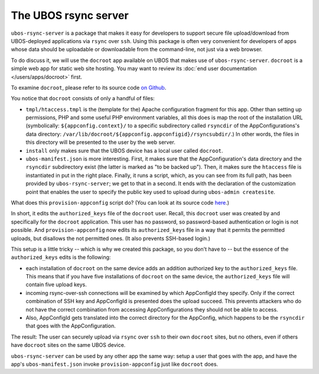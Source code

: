 The UBOS rsync server
=====================

``ubos-rsync-server`` is a package that makes it easy for developers to support secure
file upload/download from UBOS-deployed applications via ``rsync`` over ``ssh``. Using
this package is often very convenient for developers of apps whose data should be
uploadable or downloadable from the command-line, not just via a web browser.

To do discuss it, we will use the ``docroot`` app available on UBOS that makes use
of ``ubos-rsync-server``. ``docroot`` is a simple web app for static web site hosting.
You may want to review its :doc:`end user documentation </users/apps/docroot>` first.

To examine ``docroot``, please refer to its source code
`on Github <https://github.com/uboslinux/ubos-utilapps>`_.

You notice that ``docroot`` consists of only a handful of files:

* ``tmpl/htaccess.tmpl`` is the (template for the) Apache configuration fragment for this app.
  Other than setting up permissions, PHP and some useful PHP environment variables, all this
  does is map the root of the installation URL (symbolically:
  ``${appconfig.context}/`` to a specific subdirectory called ``rsyncdir`` of the
  AppConfigurations's data directory: ``/var/lib/docroot/${appconfig.appconfigid}/rsyncsubdir/``.)
  In other words, the files in this directory will be presented to the user by the web server.

* ``install`` only makes sure that the UBOS device has a local user called ``docroot``.

* ``ubos-manifest.json`` is more interesting. First, it makes sure that the AppConfiguration's
  data directory and the ``rsyncdir`` subdirectory exist (the latter is marked as "to be
  backed up"). Then, it makes sure the ``htaccess`` file is instantiated in put in the right place.
  Finally, it runs a script, which, as you can see from its full path, has been provided by
  ``ubos-rsync-server``; we get to that in a second. It ends with the declaration of the
  customization point that enables the user to specify the public key used to upload
  during ``ubos-admin createsite``.

What does this ``provision-appconfig`` script do? (You can look at its source code
`here <https://github.com/uboslinux/ubos-packages/>`_.)

In short, it edits the ``authorized_keys`` file of the ``docroot`` user. Recall, this
``docroot`` user was created by and specifically for the ``docroot`` application. This
user has no password, so password-based authentication or login is not possible. And
``provision-appconfig`` now edits its ``authorized_keys`` file in a way that it permits
the permitted uploads, but disallows the not permitted ones. (It also prevents SSH-based
login.)

This setup is a little tricky -- which is why we created this package, so you don't have to --
but the essence of the ``authorized_keys`` edits is the following:

* each installation of ``docroot`` on the same device adds an addition authorized key to
  the ``authorized_keys`` file. This means that if you have five installations of ``docroot``
  on the same device, the ``authorized_keys`` file will contain five upload keys.

* incoming rsync-over-ssh connections will be examined by which AppConfigId they specify.
  Only if the correct combination of SSH key and AppConfigId is presented does the
  upload succeed. This prevents attackers who do not have the correct combination from
  accessing AppConfigurations they should not be able to access.

* Also, AppConfigId gets translated into the correct directory for the AppConfig, which
  happens to be the ``rsyncdir`` that goes with the AppConfiguration.

The result: The user can securely upload via ``rsync`` over ``ssh`` to their own
``docroot`` sites, but no others, even if others have ``docroot`` sites on the same
UBOS device.

``ubos-rsync-server`` can be used by any other app the same way: setup a user that goes
with the app, and have the app's ``ubos-manifest.json`` invoke ``provision-appconfig`` just
like ``docroot`` does.

